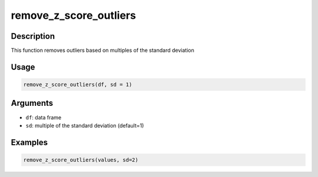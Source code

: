 remove_z_score_outliers
=======================

Description
-----------

This function removes outliers based on multiples of the standard
deviation

Usage
-----

.. code:: r

   remove_z_score_outliers(df, sd = 1)

Arguments
---------

-  ``df``: data frame
-  ``sd``: multiple of the standard deviation (default=1)

Examples
--------

.. code:: r

   remove_z_score_outliers(values, sd=2)

